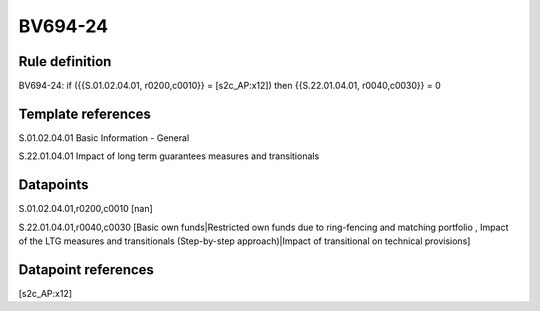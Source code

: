 ========
BV694-24
========

Rule definition
---------------

BV694-24: if ({{S.01.02.04.01, r0200,c0010}} = [s2c_AP:x12]) then {{S.22.01.04.01, r0040,c0030}} = 0


Template references
-------------------

S.01.02.04.01 Basic Information - General

S.22.01.04.01 Impact of long term guarantees measures and transitionals


Datapoints
----------

S.01.02.04.01,r0200,c0010 [nan]

S.22.01.04.01,r0040,c0030 [Basic own funds|Restricted own funds due to ring-fencing and matching portfolio , Impact of the LTG measures and transitionals (Step-by-step approach)|Impact of transitional on technical provisions]



Datapoint references
--------------------

[s2c_AP:x12]